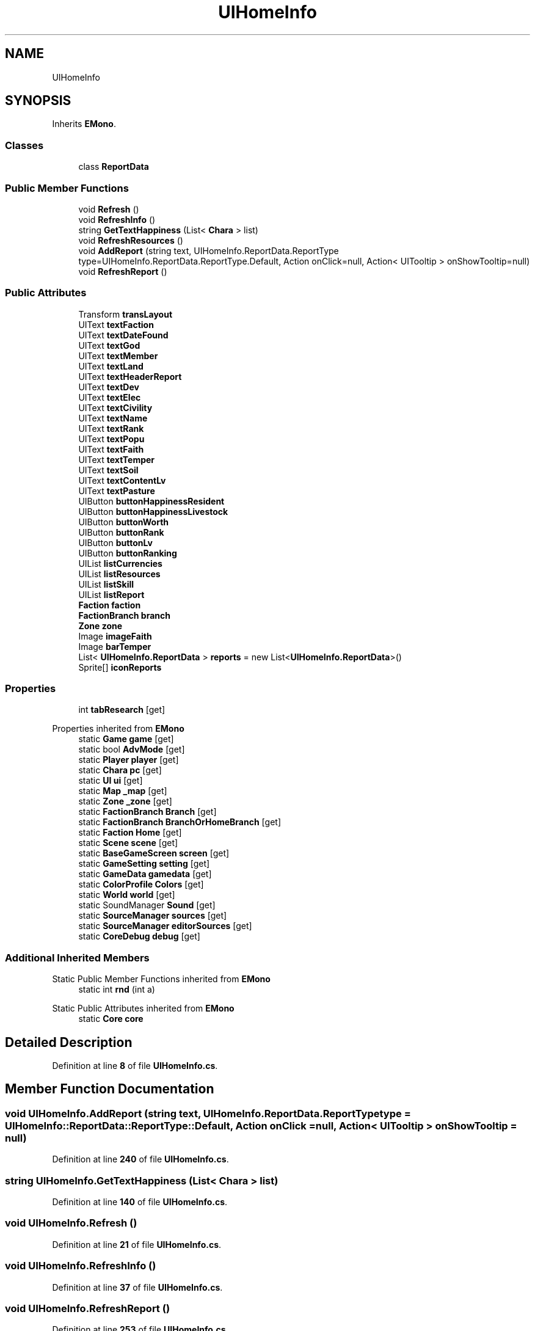 .TH "UIHomeInfo" 3 "Elin Modding Docs Doc" \" -*- nroff -*-
.ad l
.nh
.SH NAME
UIHomeInfo
.SH SYNOPSIS
.br
.PP
.PP
Inherits \fBEMono\fP\&.
.SS "Classes"

.in +1c
.ti -1c
.RI "class \fBReportData\fP"
.br
.in -1c
.SS "Public Member Functions"

.in +1c
.ti -1c
.RI "void \fBRefresh\fP ()"
.br
.ti -1c
.RI "void \fBRefreshInfo\fP ()"
.br
.ti -1c
.RI "string \fBGetTextHappiness\fP (List< \fBChara\fP > list)"
.br
.ti -1c
.RI "void \fBRefreshResources\fP ()"
.br
.ti -1c
.RI "void \fBAddReport\fP (string text, UIHomeInfo\&.ReportData\&.ReportType type=UIHomeInfo\&.ReportData\&.ReportType\&.Default, Action onClick=null, Action< UITooltip > onShowTooltip=null)"
.br
.ti -1c
.RI "void \fBRefreshReport\fP ()"
.br
.in -1c
.SS "Public Attributes"

.in +1c
.ti -1c
.RI "Transform \fBtransLayout\fP"
.br
.ti -1c
.RI "UIText \fBtextFaction\fP"
.br
.ti -1c
.RI "UIText \fBtextDateFound\fP"
.br
.ti -1c
.RI "UIText \fBtextGod\fP"
.br
.ti -1c
.RI "UIText \fBtextMember\fP"
.br
.ti -1c
.RI "UIText \fBtextLand\fP"
.br
.ti -1c
.RI "UIText \fBtextHeaderReport\fP"
.br
.ti -1c
.RI "UIText \fBtextDev\fP"
.br
.ti -1c
.RI "UIText \fBtextElec\fP"
.br
.ti -1c
.RI "UIText \fBtextCivility\fP"
.br
.ti -1c
.RI "UIText \fBtextName\fP"
.br
.ti -1c
.RI "UIText \fBtextRank\fP"
.br
.ti -1c
.RI "UIText \fBtextPopu\fP"
.br
.ti -1c
.RI "UIText \fBtextFaith\fP"
.br
.ti -1c
.RI "UIText \fBtextTemper\fP"
.br
.ti -1c
.RI "UIText \fBtextSoil\fP"
.br
.ti -1c
.RI "UIText \fBtextContentLv\fP"
.br
.ti -1c
.RI "UIText \fBtextPasture\fP"
.br
.ti -1c
.RI "UIButton \fBbuttonHappinessResident\fP"
.br
.ti -1c
.RI "UIButton \fBbuttonHappinessLivestock\fP"
.br
.ti -1c
.RI "UIButton \fBbuttonWorth\fP"
.br
.ti -1c
.RI "UIButton \fBbuttonRank\fP"
.br
.ti -1c
.RI "UIButton \fBbuttonLv\fP"
.br
.ti -1c
.RI "UIButton \fBbuttonRanking\fP"
.br
.ti -1c
.RI "UIList \fBlistCurrencies\fP"
.br
.ti -1c
.RI "UIList \fBlistResources\fP"
.br
.ti -1c
.RI "UIList \fBlistSkill\fP"
.br
.ti -1c
.RI "UIList \fBlistReport\fP"
.br
.ti -1c
.RI "\fBFaction\fP \fBfaction\fP"
.br
.ti -1c
.RI "\fBFactionBranch\fP \fBbranch\fP"
.br
.ti -1c
.RI "\fBZone\fP \fBzone\fP"
.br
.ti -1c
.RI "Image \fBimageFaith\fP"
.br
.ti -1c
.RI "Image \fBbarTemper\fP"
.br
.ti -1c
.RI "List< \fBUIHomeInfo\&.ReportData\fP > \fBreports\fP = new List<\fBUIHomeInfo\&.ReportData\fP>()"
.br
.ti -1c
.RI "Sprite[] \fBiconReports\fP"
.br
.in -1c
.SS "Properties"

.in +1c
.ti -1c
.RI "int \fBtabResearch\fP\fR [get]\fP"
.br
.in -1c

Properties inherited from \fBEMono\fP
.in +1c
.ti -1c
.RI "static \fBGame\fP \fBgame\fP\fR [get]\fP"
.br
.ti -1c
.RI "static bool \fBAdvMode\fP\fR [get]\fP"
.br
.ti -1c
.RI "static \fBPlayer\fP \fBplayer\fP\fR [get]\fP"
.br
.ti -1c
.RI "static \fBChara\fP \fBpc\fP\fR [get]\fP"
.br
.ti -1c
.RI "static \fBUI\fP \fBui\fP\fR [get]\fP"
.br
.ti -1c
.RI "static \fBMap\fP \fB_map\fP\fR [get]\fP"
.br
.ti -1c
.RI "static \fBZone\fP \fB_zone\fP\fR [get]\fP"
.br
.ti -1c
.RI "static \fBFactionBranch\fP \fBBranch\fP\fR [get]\fP"
.br
.ti -1c
.RI "static \fBFactionBranch\fP \fBBranchOrHomeBranch\fP\fR [get]\fP"
.br
.ti -1c
.RI "static \fBFaction\fP \fBHome\fP\fR [get]\fP"
.br
.ti -1c
.RI "static \fBScene\fP \fBscene\fP\fR [get]\fP"
.br
.ti -1c
.RI "static \fBBaseGameScreen\fP \fBscreen\fP\fR [get]\fP"
.br
.ti -1c
.RI "static \fBGameSetting\fP \fBsetting\fP\fR [get]\fP"
.br
.ti -1c
.RI "static \fBGameData\fP \fBgamedata\fP\fR [get]\fP"
.br
.ti -1c
.RI "static \fBColorProfile\fP \fBColors\fP\fR [get]\fP"
.br
.ti -1c
.RI "static \fBWorld\fP \fBworld\fP\fR [get]\fP"
.br
.ti -1c
.RI "static SoundManager \fBSound\fP\fR [get]\fP"
.br
.ti -1c
.RI "static \fBSourceManager\fP \fBsources\fP\fR [get]\fP"
.br
.ti -1c
.RI "static \fBSourceManager\fP \fBeditorSources\fP\fR [get]\fP"
.br
.ti -1c
.RI "static \fBCoreDebug\fP \fBdebug\fP\fR [get]\fP"
.br
.in -1c
.SS "Additional Inherited Members"


Static Public Member Functions inherited from \fBEMono\fP
.in +1c
.ti -1c
.RI "static int \fBrnd\fP (int a)"
.br
.in -1c

Static Public Attributes inherited from \fBEMono\fP
.in +1c
.ti -1c
.RI "static \fBCore\fP \fBcore\fP"
.br
.in -1c
.SH "Detailed Description"
.PP 
Definition at line \fB8\fP of file \fBUIHomeInfo\&.cs\fP\&.
.SH "Member Function Documentation"
.PP 
.SS "void UIHomeInfo\&.AddReport (string text, UIHomeInfo\&.ReportData\&.ReportType type = \fRUIHomeInfo::ReportData::ReportType::Default\fP, Action onClick = \fRnull\fP, Action< UITooltip > onShowTooltip = \fRnull\fP)"

.PP
Definition at line \fB240\fP of file \fBUIHomeInfo\&.cs\fP\&.
.SS "string UIHomeInfo\&.GetTextHappiness (List< \fBChara\fP > list)"

.PP
Definition at line \fB140\fP of file \fBUIHomeInfo\&.cs\fP\&.
.SS "void UIHomeInfo\&.Refresh ()"

.PP
Definition at line \fB21\fP of file \fBUIHomeInfo\&.cs\fP\&.
.SS "void UIHomeInfo\&.RefreshInfo ()"

.PP
Definition at line \fB37\fP of file \fBUIHomeInfo\&.cs\fP\&.
.SS "void UIHomeInfo\&.RefreshReport ()"

.PP
Definition at line \fB253\fP of file \fBUIHomeInfo\&.cs\fP\&.
.SS "void UIHomeInfo\&.RefreshResources ()"

.PP
Definition at line \fB178\fP of file \fBUIHomeInfo\&.cs\fP\&.
.SH "Member Data Documentation"
.PP 
.SS "Image UIHomeInfo\&.barTemper"

.PP
Definition at line \fB486\fP of file \fBUIHomeInfo\&.cs\fP\&.
.SS "\fBFactionBranch\fP UIHomeInfo\&.branch"

.PP
Definition at line \fB477\fP of file \fBUIHomeInfo\&.cs\fP\&.
.SS "UIButton UIHomeInfo\&.buttonHappinessLivestock"

.PP
Definition at line \fB447\fP of file \fBUIHomeInfo\&.cs\fP\&.
.SS "UIButton UIHomeInfo\&.buttonHappinessResident"

.PP
Definition at line \fB444\fP of file \fBUIHomeInfo\&.cs\fP\&.
.SS "UIButton UIHomeInfo\&.buttonLv"

.PP
Definition at line \fB456\fP of file \fBUIHomeInfo\&.cs\fP\&.
.SS "UIButton UIHomeInfo\&.buttonRank"

.PP
Definition at line \fB453\fP of file \fBUIHomeInfo\&.cs\fP\&.
.SS "UIButton UIHomeInfo\&.buttonRanking"

.PP
Definition at line \fB459\fP of file \fBUIHomeInfo\&.cs\fP\&.
.SS "UIButton UIHomeInfo\&.buttonWorth"

.PP
Definition at line \fB450\fP of file \fBUIHomeInfo\&.cs\fP\&.
.SS "\fBFaction\fP UIHomeInfo\&.faction"

.PP
Definition at line \fB474\fP of file \fBUIHomeInfo\&.cs\fP\&.
.SS "Sprite [] UIHomeInfo\&.iconReports"

.PP
Definition at line \fB492\fP of file \fBUIHomeInfo\&.cs\fP\&.
.SS "Image UIHomeInfo\&.imageFaith"

.PP
Definition at line \fB483\fP of file \fBUIHomeInfo\&.cs\fP\&.
.SS "UIList UIHomeInfo\&.listCurrencies"

.PP
Definition at line \fB462\fP of file \fBUIHomeInfo\&.cs\fP\&.
.SS "UIList UIHomeInfo\&.listReport"

.PP
Definition at line \fB471\fP of file \fBUIHomeInfo\&.cs\fP\&.
.SS "UIList UIHomeInfo\&.listResources"

.PP
Definition at line \fB465\fP of file \fBUIHomeInfo\&.cs\fP\&.
.SS "UIList UIHomeInfo\&.listSkill"

.PP
Definition at line \fB468\fP of file \fBUIHomeInfo\&.cs\fP\&.
.SS "List<\fBUIHomeInfo\&.ReportData\fP> UIHomeInfo\&.reports = new List<\fBUIHomeInfo\&.ReportData\fP>()"

.PP
Definition at line \fB489\fP of file \fBUIHomeInfo\&.cs\fP\&.
.SS "UIText UIHomeInfo\&.textCivility"

.PP
Definition at line \fB417\fP of file \fBUIHomeInfo\&.cs\fP\&.
.SS "UIText UIHomeInfo\&.textContentLv"

.PP
Definition at line \fB438\fP of file \fBUIHomeInfo\&.cs\fP\&.
.SS "UIText UIHomeInfo\&.textDateFound"

.PP
Definition at line \fB396\fP of file \fBUIHomeInfo\&.cs\fP\&.
.SS "UIText UIHomeInfo\&.textDev"

.PP
Definition at line \fB411\fP of file \fBUIHomeInfo\&.cs\fP\&.
.SS "UIText UIHomeInfo\&.textElec"

.PP
Definition at line \fB414\fP of file \fBUIHomeInfo\&.cs\fP\&.
.SS "UIText UIHomeInfo\&.textFaction"

.PP
Definition at line \fB393\fP of file \fBUIHomeInfo\&.cs\fP\&.
.SS "UIText UIHomeInfo\&.textFaith"

.PP
Definition at line \fB429\fP of file \fBUIHomeInfo\&.cs\fP\&.
.SS "UIText UIHomeInfo\&.textGod"

.PP
Definition at line \fB399\fP of file \fBUIHomeInfo\&.cs\fP\&.
.SS "UIText UIHomeInfo\&.textHeaderReport"

.PP
Definition at line \fB408\fP of file \fBUIHomeInfo\&.cs\fP\&.
.SS "UIText UIHomeInfo\&.textLand"

.PP
Definition at line \fB405\fP of file \fBUIHomeInfo\&.cs\fP\&.
.SS "UIText UIHomeInfo\&.textMember"

.PP
Definition at line \fB402\fP of file \fBUIHomeInfo\&.cs\fP\&.
.SS "UIText UIHomeInfo\&.textName"

.PP
Definition at line \fB420\fP of file \fBUIHomeInfo\&.cs\fP\&.
.SS "UIText UIHomeInfo\&.textPasture"

.PP
Definition at line \fB441\fP of file \fBUIHomeInfo\&.cs\fP\&.
.SS "UIText UIHomeInfo\&.textPopu"

.PP
Definition at line \fB426\fP of file \fBUIHomeInfo\&.cs\fP\&.
.SS "UIText UIHomeInfo\&.textRank"

.PP
Definition at line \fB423\fP of file \fBUIHomeInfo\&.cs\fP\&.
.SS "UIText UIHomeInfo\&.textSoil"

.PP
Definition at line \fB435\fP of file \fBUIHomeInfo\&.cs\fP\&.
.SS "UIText UIHomeInfo\&.textTemper"

.PP
Definition at line \fB432\fP of file \fBUIHomeInfo\&.cs\fP\&.
.SS "Transform UIHomeInfo\&.transLayout"

.PP
Definition at line \fB390\fP of file \fBUIHomeInfo\&.cs\fP\&.
.SS "\fBZone\fP UIHomeInfo\&.zone"

.PP
Definition at line \fB480\fP of file \fBUIHomeInfo\&.cs\fP\&.
.SH "Property Documentation"
.PP 
.SS "int UIHomeInfo\&.tabResearch\fR [get]\fP"

.PP
Definition at line \fB12\fP of file \fBUIHomeInfo\&.cs\fP\&.

.SH "Author"
.PP 
Generated automatically by Doxygen for Elin Modding Docs Doc from the source code\&.
